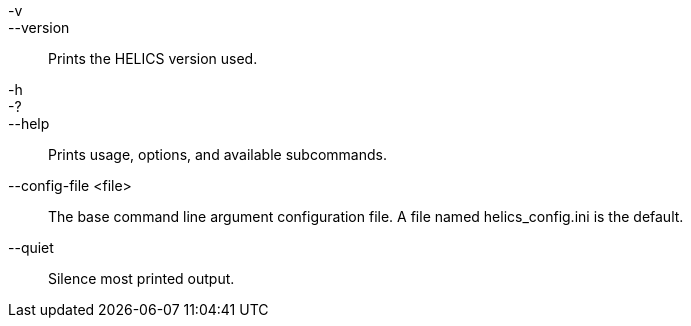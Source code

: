 -v::
--version::
        Prints the HELICS version used.

-h::
-?::
--help::
        Prints usage, options, and available subcommands.

--config-file <file>::
        The base command line argument configuration file.
        A file named helics_config.ini is the default.

--quiet::
        Silence most printed output.
